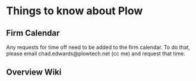 * Things to know about Plow
** Firm Calendar
Any requests for time off need to be added to the firm calendar.  To do that, please email chad.edwards@plowtech.net (cc me)
and request that time.

** Overview Wiki
